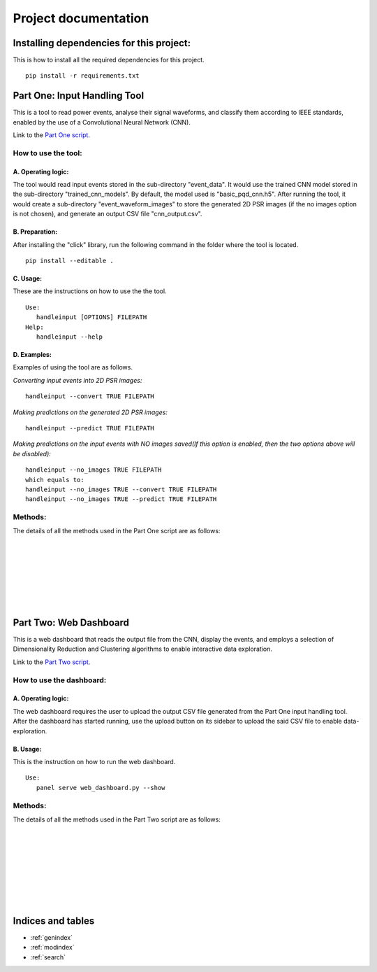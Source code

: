 .. Smart Power Grid documentation master file, created by
   sphinx-quickstart on 13 Aug 2022.
   You can adapt this file completely to your liking, but it should at least
   contain the root `toctree` directive.

Project documentation
=====================

Installing dependencies for this project:
-----------------------------------------
This is how to install all the required dependencies for this project.
::
   pip install -r requirements.txt

Part One: Input Handling Tool
----------------------------------
This is a tool to read power events, analyse their signal waveforms, 
and classify them according to IEEE standards, enabled by the use
of a Convolutional Neural Network (CNN).

Link to the `Part One script`_.

.. _Part One script: https://github.com/zzzzqi/2022-Power-Grids/blob/main/Production/final/input_handling_tool.py/

How to use the tool:
^^^^^^^^^^^^^^^^^^^^
A. Operating logic:
"""""""""""""""""""
The tool would read input events stored in the sub-directory "event_data".
It would use the trained CNN model stored in the sub-directory 
"trained_cnn_models". By default, the model used is "basic_pqd_cnn.h5".
After running the tool, it would create a sub-directory 
"event_waveform_images" to store the generated 2D PSR images 
(if the no images option is not chosen), and generate an output CSV file 
"cnn_output.csv".

B. Preparation:
"""""""""""""""
After installing the "click" library, run the following command 
in the folder where the tool is located. 
::
   pip install --editable .

C. Usage:
"""""""""
These are the instructions on how to use the the tool. 
::
   Use: 
      handleinput [OPTIONS] FILEPATH 
   Help: 
      handleinput --help

D. Examples:
""""""""""""
Examples of using the tool are as follows.

*Converting input events into 2D PSR images:*
::
   handleinput --convert TRUE FILEPATH

*Making predictions on the generated 2D PSR images:*
::
   handleinput --predict TRUE FILEPATH

*Making predictions on the input events with NO images saved(If this option is enabled, 
then the two options above will be disabled):*
::
   handleinput --no_images TRUE FILEPATH
   which equals to:
   handleinput --no_images TRUE --convert TRUE FILEPATH
   handleinput --no_images TRUE --predict TRUE FILEPATH

Methods:
^^^^^^^^
The details of all the methods used in the Part One script are as follows: 

.. py:function:: input_handling_tool.main(filepath, convert, predict, output_name, noimages):

   This method executes the script according to the selected parameters.

   :param filepath: the filepath of the script
   :param convert: the command line option to convert the signals 
      to 2D PSR images
   :param predict: the command line option to make predictions on the 
      PQD types of each signal
   :param output_name: the name of the output CSV file
   :param noimages: the command line option to make predictions on input 
      events with NO images saved

|

.. py:function:: input_handling_tool.convert_signals(
      input_event_dir, psr_dir, output_csv_filepath):

   This method converts input signals into the 2D PSR images.
   This is one of the command line tool options.

   :param input_event_dir: the directory of the input event CSV files
   :param psr_dir: the directory of the 2D PSR images
   :param output_csv_filepath: the directory of the output CSV file to 
      be stored

|

.. py:function:: input_handling_tool.make_predictions(
      cnn_model_path, psr_dir, output_csv_filepath):

   This method uses the CNN model to make predictions on the 2D PSR images, 
   located in the "psr_dir" parameter.
   This is one of the command line tool options.

   :param cnn_model_path: the directory of the CNN model to be used
   :param psr_dir: the directory of the 2D PSR images
   :param output_csv_filepath: the directory of the output CSV file to 
      be stored

|

.. py:function:: input_handling_tool.predict_from_events(
      cnn_model_path, input_event_dir, output_csv_filepath):

   This method uses the CNN model to make predictions on the input events, 
   with NO images saved locally.
   This is one of the command line tool options.

   :param cnn_model_path: the directory of the CNN model to be used
   :param input_event_dir: the directory of the input event CSV files
   :param output_csv_filepath: the directory of the output CSV file to 
      be stored

|

.. py:function:: input_handling_tool.phase_space_graph(
      import_csv, export_path, tau=20):

   This method is the helper function for converting all the six 
   signal waveforms into 2D PSR images.

   :param import_csv: the input event CSV file
   :param export_path: the directory for storing the 2D PSR images
   :param tau: the time lag parameter for PSR, set to be 20 on default

|

.. py:function:: input_handling_tool.identify_max_value(signal):

   This method is the helper function for identifying the normal 
   max value of the signal waveform.
   First it detects the transformations of the waveforms from positive 
   to negative, and vice versa, twice.
   Then it identifies the max value in this specific interval in the 
   waveforms.

   :param signal: the waveform data
   :return: the normal max value of the signal waveform

|

.. py:function:: input_handling_tool.mkdir(path):

   This method is the helper function for creating a specific directory.

   :param path: the specific directory to be created

|

Part Two: Web Dashboard
-----------------------------
This is a web dashboard that reads the output file from the CNN, 
display the events, and employs a selection of Dimensionality Reduction 
and Clustering algorithms to enable interactive data exploration.

Link to the `Part Two script`_.

.. _Part Two script: https://github.com/zzzzqi/2022-Power-Grids/blob/main/Production/final/web_dashboard.py/

How to use the dashboard:
^^^^^^^^^^^^^^^^^^^^^^^^^
A. Operating logic:
""""""""""""""""""""
The web dashboard requires the user to upload the output CSV file generated 
from the Part One input handling tool.
After the dashboard has started running, use the upload button on its 
sidebar to upload the said CSV file to enable data-exploration.

B. Usage:
""""""""""
This is the instruction on how to run the web dashboard.
::
   Use: 
      panel serve web_dashboard.py --show

Methods:
^^^^^^^^
The details of all the methods used in the Part Two script are as follows: 

.. py:function:: web_dashboard.dynamic_env(read_file):

   This method reads the CNN output file as the input 
   and uses it for the dynamic environment of the dashboard.

   :param read_file: the CNN output file
   :return: the dynamic environment of the dashboard

|

.. py:function:: web_dashboard.dynamic_env.data_exploration(
   dr_value, clustering_value,
   basic_x_value, basic_y_value, 
   pca_x_value, pca_y_value, pca_whiten_value, pca_svd_solver_value,
   umap_x_value, umap_y_value, 
   tsne_x_value, tsne_y_value, 
   umap_n_neighbors_value, umap_min_dist_value,
   tsne_perplexity_value, tsne_early_exaggeration_value, 
   tsne_learning_rate_value,
   k_means_n_clusters, 
   dbscan_max_distance_value, dbscan_n_samples_value, 
   agg_clustering_n_clusters, agg_clustering_linkage_value, 
   basic_similar_events_x_value, basic_similar_events_y_value,
   dr_similar_events_x_value, dr_similar_events_y_value):
   
   This method builds the dynamic data-exploration pane.
   It depends on the selected parameters on the sidebar of the dashboard.

   :param dr_value: the selected Dimensionality Reduction algo
   :param clustering_value: the selected Clustering algo
   :param basic_x_value: the selected basic x-axis
   :param basic_y_value: the selected basic x-axis
   :param pca_x_value: the selected x-axis for PCA dataframes
   :param pca_y_value: the selected y-axis for PCA dataframes
   :param pca_whiten_value: the selected whiten value for PCA algo
   :param pca_svd_solver_value: the selected svd solver value 
      for PCA algo
   :param umap_x_value: the selected x-axis for UMAP dataframes
   :param umap_y_value: the selected y-axis for UMAP dataframes
   :param tsne_x_value: the selected x-axis for TSNE dataframes
   :param tsne_y_value: the selected y-axis for TSNE dataframes
   :param umap_n_neighbors_value: the selected n_neighbors value 
      for UMAP algo
   :param umap_min_dist_value: the selected min_dist value 
      for UMAP algo
   :param tsne_perplexity_value: the selected perplexity value 
      for TSNE algo
   :param tsne_early_exaggeration_value: the selected early exaggeration 
      value for TSNE algo
   :param tsne_learning_rate_value: the selected learning rate value 
      for TSNE algo
   :param k_means_n_clusters: the selected number of clusters 
      for K-Means algo
   :param dbscan_max_distance_value: the selected max_distance value 
      for DBSCAN algo
   :param dbscan_n_samples_value: the selected n_samples value 
      for DBSCAN algo
   :param agg_clustering_n_clusters: the selected number of clusters 
      for Agglomerative Clustering
   :param agg_clustering_linkage_value: the selected linakge value 
      for Agglomerative Clustering
   :param basic_similar_events_x_value: the selected interval of x-value 
      for identifying similar events in basic dataframes
   :param basic_similar_events_y_value: the selected interval of y-value 
      for identifying similar events in basic dataframes
   :param dr_similar_events_x_value: the selected interval of x-value 
      for identifying similar events in dataframes 
      with Dimensionality Reduction algos 
   :param dr_similar_events_y_value: the selected interval of y-value 
      for identifying similar events in dataframes 
      with Dimensionality Reduction algos 
   :return: the dynamic data-exploration pane that renders the
      scatter-plot of the loaded events

|

.. py:function:: web_dashboard.dynamic_env.plot_configuration(
   dr_value, clustering_value):
   
   This method builds the dynamic widgetbox for plot configuration.
   It depends on the selected Dimensionality Reduction and Clustering algos.

   :param dr_value: the selected Dimensionality Reduction algo
   :param clustering_value: the selected Clustering algo
   :return: the dynamic widgetbox for plot configuration, listing 
      the axis options for the scatter-plot, and 
      the parameter options for the selected algos

|

.. py:function:: web_dashboard.dynamic_env.similar_events_configuration(
   dr_value, clustering_value):
   
   This method builds the dynamic widgetbox for similar events configuration.
   It depends on the selected Dimensionality Reduction and Clustering algos.

   :param dr_value: the selected Dimensionality Reduction algo
   :param clustering_value: the selected Clustering algo
   :return: the dynamic widgetbox for configuring similar events, listing 
      the options for changing how similar events are identified

|

.. py:function:: web_dashboard.dynamic_env.identify_top_predictions(
   df, event_id):
   
   This method identifies the top PQD predictions of the signal waveforms.

   :param df: the dataframe of the selected event
   :param event_id: the id of the selected event
   :return: the dictionary where waveform names are keys, 
      and the arrays of their top PQD types and prediction scores 
      are the values

|

.. py:function:: web_dashboard.dynamic_env.build_event_page(selection,
   selected_df, x_axis, y_axis, clusters):
   
   This method builds the dynamic event page.
   It depends on the selected event on the data-exploration pane.

   :param selection: the selected event on the data-exploration pane
   :param selected_df: the dataframe of the selected event and 
      its similar events modified by the selected axes and algos 
   :param x_axis: the selected x-axis
   :param y_axis: the selected y-axis
   :param clusters: the selected Clustering algo
   :return: the dynamic event page that shows the event data, and
      the event waveforms of the selected event

|

.. py:function:: web_dashboard.dynamic_env.build_similar_event_page(
   selection, selected_df, x_axis, y_axis, 
   clusters, similar_events_x_parameter, similar_events_y_parameter):
   
   This method builds the dynamic page of similar events.
   It depends on the selected event on the data-exploration pane, and 
   the parameters chosen for configuring the similar event selection.

   :param selection: the selected event on the data-exploration pane
   :param selected_df: the dataframe of the selected event and 
      its similar events modified by the selected axes and algos 
   :param x_axis: the selected x-axis
   :param y_axis: the selected y-axis
   :param clusters: the selected Clustering algo
   :param similar_events_x_parameter: the selected x-value for 
      configuring the similar events
   :param similar_events_y_parameter: the selected y-value for 
      configuring the similar events
   :return: the dynamic page of similar events that shows the 
      Tabulator object of the similar events identified

|

.. py:function:: web_dashboard.dynamic_env.build_similar_event_page._download_callback():
   
   The method is a callback activated by the download button.

   :return: the CSV file of the summary of the selected events

|

.. py:function:: web_dashboard.dynamic_env.build_similar_event_page.build_similar_events(_):
   
   This method returns the dynamic event page(s) for the selected similar
   event(s).
   It depends on the similar events selected by the user on the 
   Tabulator object, and the clicking of the display button.

   :return: the dynamic event page(s) that show(s) the event data, and
      the event waveforms of the selected similar event(s)

Indices and tables
------------------

* :ref:`genindex`
* :ref:`modindex`
* :ref:`search`
